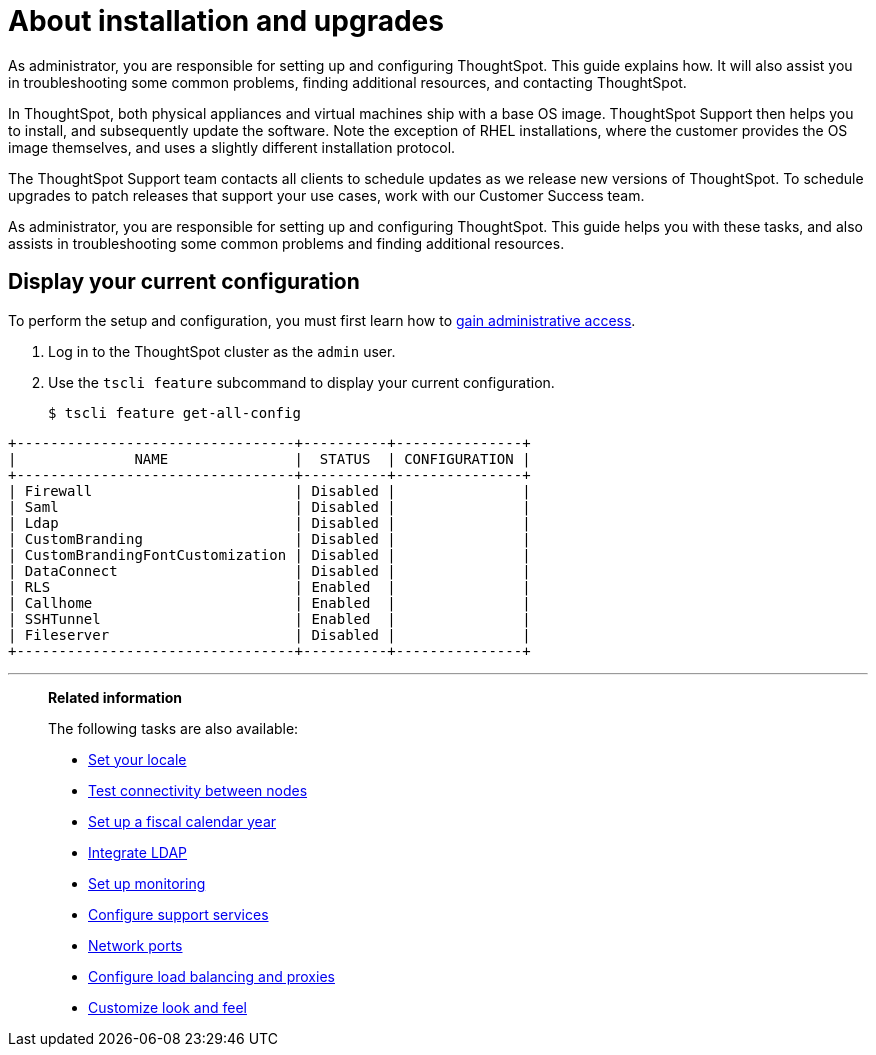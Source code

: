 = About installation and upgrades
:last_updated: 3/4/2020

As administrator, you are responsible for setting up and configuring ThoughtSpot. This guide explains how. It will also assist you in troubleshooting some common problems, finding additional resources, and contacting ThoughtSpot.

In ThoughtSpot, both physical appliances and virtual machines ship with a base OS image.
ThoughtSpot Support then helps you to install, and subsequently update the software.
Note the exception of RHEL installations, where the customer provides the OS image themselves, and uses a slightly different installation protocol.

The ThoughtSpot Support team contacts all clients to schedule updates as we release new versions of ThoughtSpot.
To schedule upgrades to patch releases that support your use cases, work with our Customer Success team.

As administrator, you are responsible for setting up and configuring ThoughtSpot.
This guide helps you with these tasks, and also assists in troubleshooting some common problems and finding additional resources.

[#display-current-config]
== Display your current configuration

To perform the setup and configuration, you must first learn how to xref:logins.adoc[gain administrative access].

. Log in to the ThoughtSpot cluster as the `admin` user.
. Use the `tscli feature` subcommand to display your current configuration.
+
[source,console]
----
$ tscli feature get-all-config
----
----
+---------------------------------+----------+---------------+
|              NAME               |  STATUS  | CONFIGURATION |
+---------------------------------+----------+---------------+
| Firewall                        | Disabled |               |
| Saml                            | Disabled |               |
| Ldap                            | Disabled |               |
| CustomBranding                  | Disabled |               |
| CustomBrandingFontCustomization | Disabled |               |
| DataConnect                     | Disabled |               |
| RLS                             | Enabled  |               |
| Callhome                        | Enabled  |               |
| SSHTunnel                       | Enabled  |               |
| Fileserver                      | Disabled |               |
+---------------------------------+----------+---------------+
----

[#related]
'''
> **Related information**
>
> The following tasks are also available:
>
> * xref:set-your-thoughtspot-locale.adoc[Set your locale]
> * xref:test-network.adoc[Test connectivity between nodes]
> * xref:set-custom-calendar.adoc[Set up a fiscal calendar year]
> * xref:about-LDAP.adoc[Integrate LDAP]
> * xref:set-up-monitoring.adoc[Set up monitoring]
> * xref:work-with-ts-support.adoc[Configure support services]
> * xref:ports.adoc[Network ports]
> * xref:about-load-balancer-configuration.adoc[Configure load balancing and proxies]
> * xref:customize-style.adoc[Customize look and feel]
